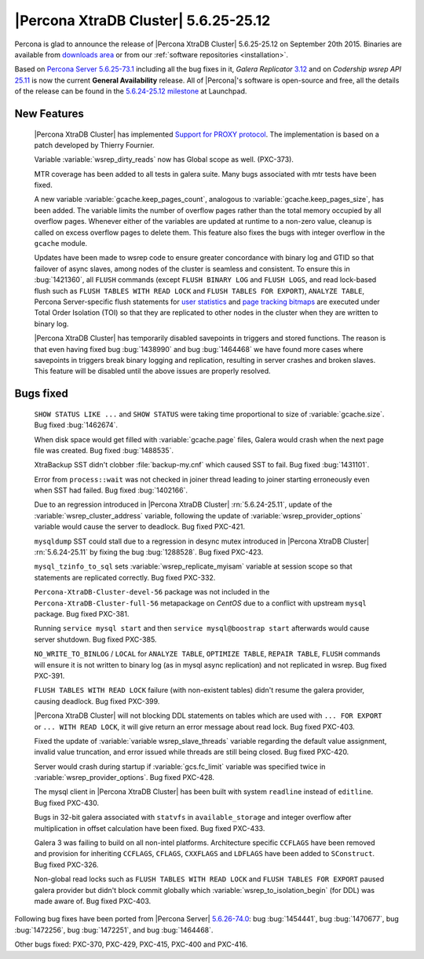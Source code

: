 .. rn:: 5.6.25-25.12

=======================================
 |Percona XtraDB Cluster| 5.6.25-25.12 
=======================================

Percona is glad to announce the release of |Percona XtraDB Cluster| 5.6.25-25.12 on September 20th 2015. Binaries are available from `downloads area <http://www.percona.com/downloads/Percona-XtraDB-Cluster-56/release-5.6.25-25.12/>`_ or from our :ref:`software repositories <installation>`.

Based on `Percona Server 5.6.25-73.1 <http://www.percona.com/doc/percona-server/5.6/release-notes/Percona-Server-5.6.25-73.1.html>`_ including all the bug fixes in it, *Galera Replicator* `3.12 <https://github.com/codership/galera/issues?q=milestone%3A25.3.12>`_ and on *Codership wsrep API* `25.11 <https://github.com/codership/mysql-wsrep/milestones/5.6.x-25.11>`_ is now the current **General Availability** release. All of |Percona|'s software is open-source and free, all the details of the release can be found in the `5.6.24-25.12 milestone <https://launchpad.net/percona-xtradb-cluster/+milestone/5.6.24-25.12>`_ at Launchpad.

New Features
============

 |Percona XtraDB Cluster| has implemented `Support for PROXY protocol <https://www.percona.com/doc/percona-server/5.6/flexibility/proxy_protocol_support.html#proxy-protocol-support>`_. The implementation is based on a patch developed by Thierry Fournier.

 Variable :variable:`wsrep_dirty_reads` now has Global scope as well. (PXC-373).
 
 MTR coverage has been added to all tests in galera suite. Many bugs associated with mtr tests have been fixed.

 A new variable :variable:`gcache.keep_pages_count`, analogous to :variable:`gcache.keep_pages_size`, has been added. The variable limits the number of overflow pages rather than the total memory occupied by all overflow pages. Whenever either of the variables are updated at runtime to a non-zero value, cleanup is called on excess overflow pages to delete them. This feature also fixes the bugs with integer overflow in the ``gcache`` module.

 Updates have been made to wsrep code to ensure greater concordance with binary log and GTID so that failover of async slaves, among nodes of the cluster is seamless and consistent. To ensure this in :bug:`1421360`, all ``FLUSH`` commands (except ``FLUSH BINARY LOG`` and ``FLUSH LOGS``, and read lock-based flush such as ``FLUSH TABLES WITH READ LOCK`` and ``FLUSH TABLES FOR EXPORT``), ``ANALYZE TABLE``, Percona Server-specific flush statements for `user statistics <https://www.percona.com/doc/percona-server/5.6/diagnostics/user_stats.html>`_ and `page tracking bitmaps <https://www.percona.com/doc/percona-server/5.6/management/changed_page_tracking.html>`_ are executed under Total Order Isolation (TOI) so that they are replicated to other nodes in the cluster when they are written to binary log. 

 |Percona XtraDB Cluster| has temporarily disabled savepoints in triggers and stored functions. The reason is that even having fixed bug :bug:`1438990` and bug :bug:`1464468` we have found more cases where savepoints in triggers break binary logging and replication, resulting in server crashes and broken slaves. This feature will be disabled until the above issues are properly resolved.

Bugs fixed 
==========

 ``SHOW STATUS LIKE ...`` and ``SHOW STATUS`` were taking time proportional to size of :variable:`gcache.size`. Bug fixed :bug:`1462674`.

 When disk space would get filled with :variable:`gcache.page` files, Galera would crash when the next page file was created. Bug fixed :bug:`1488535`.

 XtraBackup SST didn't clobber :file:`backup-my.cnf` which caused SST to fail. Bug fixed :bug:`1431101`.

 Error from ``process::wait`` was not checked in joiner thread leading to joiner starting erroneously even when SST had failed. Bug fixed :bug:`1402166`.

 Due to an regression introduced in |Percona XtraDB Cluster| :rn:`5.6.24-25.11`, update of the :variable:`wsrep_cluster_address` variable, following the update of :variable:`wsrep_provider_options` variable would cause the server to deadlock. Bug fixed PXC-421.

 ``mysqldump`` SST could stall due to a regression in desync mutex introduced in |Percona XtraDB Cluster| :rn:`5.6.24-25.11` by fixing the bug :bug:`1288528`. Bug fixed PXC-423.

 ``mysql_tzinfo_to_sql`` sets :variable:`wsrep_replicate_myisam` variable at session scope so that statements are replicated correctly. Bug fixed PXC-332.

 ``Percona-XtraDB-Cluster-devel-56`` package was not included in the ``Percona-XtraDB-Cluster-full-56`` metapackage on *CentOS* due to a conflict with upstream ``mysql`` package. Bug fixed PXC-381.

 Running ``service mysql start`` and then ``service mysql@boostrap start`` afterwards would cause server shutdown. Bug fixed PXC-385.

 ``NO_WRITE_TO_BINLOG`` / ``LOCAL`` for ``ANALYZE TABLE``, ``OPTIMIZE TABLE``, ``REPAIR TABLE``, ``FLUSH`` commands will ensure it is not written to binary log (as in mysql async replication) and not replicated in wsrep. Bug fixed PXC-391. 

 ``FLUSH TABLES WITH READ LOCK`` failure (with non-existent tables) didn't resume the galera provider, causing deadlock. Bug fixed PXC-399.

 |Percona XtraDB Cluster| will not blocking DDL statements on tables which are used with ``... FOR EXPORT`` or ``... WITH READ LOCK``, it will give return an error message about read lock. Bug fixed PXC-403.

 Fixed the update of :variable:`variable wsrep_slave_threads` variable regarding the default value assignment, invalid value truncation, and error issued while threads are still being closed. Bug fixed PXC-420.

 Server would crash during startup if :variable:`gcs.fc_limit` variable was specified twice in :variable:`wsrep_provider_options`. Bug fixed PXC-428.

 The mysql client in |Percona XtraDB Cluster| has been built with system ``readline`` instead of ``editline``. Bug fixed PXC-430.

 Bugs in 32-bit galera associated with ``statvfs`` in ``available_storage`` and integer overflow after multiplication in offset calculation have been fixed. Bug fixed PXC-433.

 Galera 3 was failing to build on all non-intel platforms. Architecture specific ``CCFLAGS`` have been removed and provision for inheriting ``CCFLAGS``, ``CFLAGS``, ``CXXFLAGS`` and ``LDFLAGS`` have been added to ``SConstruct``. Bug fixed PXC-326.

 Non-global read locks such as ``FLUSH TABLES WITH READ LOCK`` and ``FLUSH TABLES FOR EXPORT`` paused galera provider but didn't block commit globally which :variable:`wsrep_to_isolation_begin` (for DDL) was made aware of. Bug fixed PXC-403.

Following bug fixes have been ported from |Percona Server| `5.6.26-74.0 <https://www.percona.com/doc/percona-server/5.6/release-notes/Percona-Server-5.6.26-74.0.html)>`_: bug :bug:`1454441`, bug :bug:`1470677`, bug :bug:`1472256`, bug :bug:`1472251`, and bug :bug:`1464468`.

Other bugs fixed: PXC-370, PXC-429, PXC-415, PXC-400 and PXC-416.
